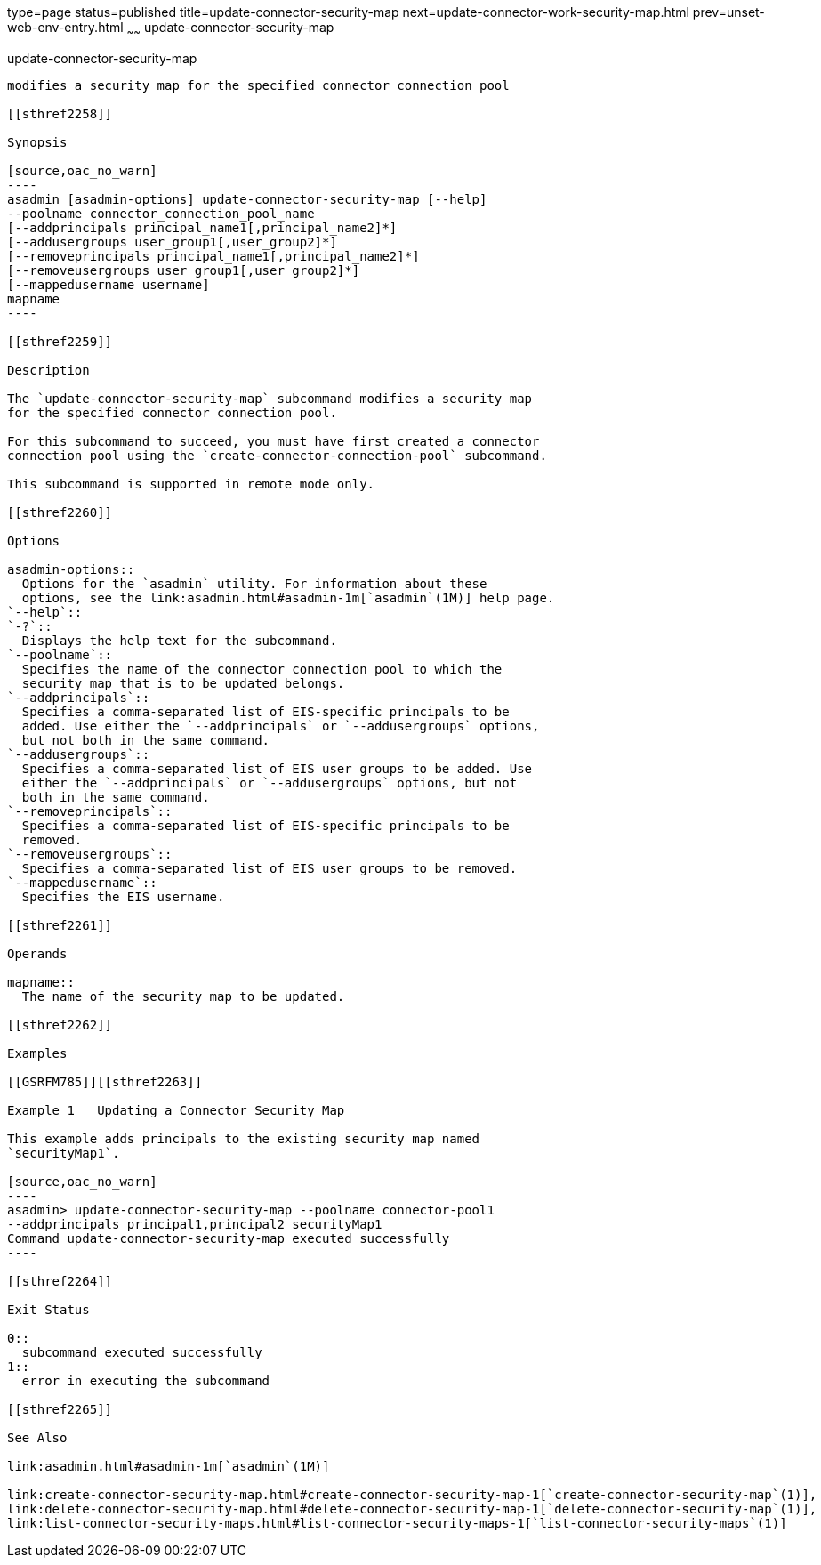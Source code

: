 type=page
status=published
title=update-connector-security-map
next=update-connector-work-security-map.html
prev=unset-web-env-entry.html
~~~~~~
update-connector-security-map
=============================

[[update-connector-security-map-1]][[GSRFM00252]][[update-connector-security-map]]

update-connector-security-map
-----------------------------

modifies a security map for the specified connector connection pool

[[sthref2258]]

Synopsis

[source,oac_no_warn]
----
asadmin [asadmin-options] update-connector-security-map [--help]
--poolname connector_connection_pool_name
[--addprincipals principal_name1[,principal_name2]*] 
[--addusergroups user_group1[,user_group2]*]
[--removeprincipals principal_name1[,principal_name2]*]
[--removeusergroups user_group1[,user_group2]*]
[--mappedusername username]
mapname
----

[[sthref2259]]

Description

The `update-connector-security-map` subcommand modifies a security map
for the specified connector connection pool.

For this subcommand to succeed, you must have first created a connector
connection pool using the `create-connector-connection-pool` subcommand.

This subcommand is supported in remote mode only.

[[sthref2260]]

Options

asadmin-options::
  Options for the `asadmin` utility. For information about these
  options, see the link:asadmin.html#asadmin-1m[`asadmin`(1M)] help page.
`--help`::
`-?`::
  Displays the help text for the subcommand.
`--poolname`::
  Specifies the name of the connector connection pool to which the
  security map that is to be updated belongs.
`--addprincipals`::
  Specifies a comma-separated list of EIS-specific principals to be
  added. Use either the `--addprincipals` or `--addusergroups` options,
  but not both in the same command.
`--addusergroups`::
  Specifies a comma-separated list of EIS user groups to be added. Use
  either the `--addprincipals` or `--addusergroups` options, but not
  both in the same command.
`--removeprincipals`::
  Specifies a comma-separated list of EIS-specific principals to be
  removed.
`--removeusergroups`::
  Specifies a comma-separated list of EIS user groups to be removed.
`--mappedusername`::
  Specifies the EIS username.

[[sthref2261]]

Operands

mapname::
  The name of the security map to be updated.

[[sthref2262]]

Examples

[[GSRFM785]][[sthref2263]]

Example 1   Updating a Connector Security Map

This example adds principals to the existing security map named
`securityMap1`.

[source,oac_no_warn]
----
asadmin> update-connector-security-map --poolname connector-pool1 
--addprincipals principal1,principal2 securityMap1
Command update-connector-security-map executed successfully
----

[[sthref2264]]

Exit Status

0::
  subcommand executed successfully
1::
  error in executing the subcommand

[[sthref2265]]

See Also

link:asadmin.html#asadmin-1m[`asadmin`(1M)]

link:create-connector-security-map.html#create-connector-security-map-1[`create-connector-security-map`(1)],
link:delete-connector-security-map.html#delete-connector-security-map-1[`delete-connector-security-map`(1)],
link:list-connector-security-maps.html#list-connector-security-maps-1[`list-connector-security-maps`(1)]


